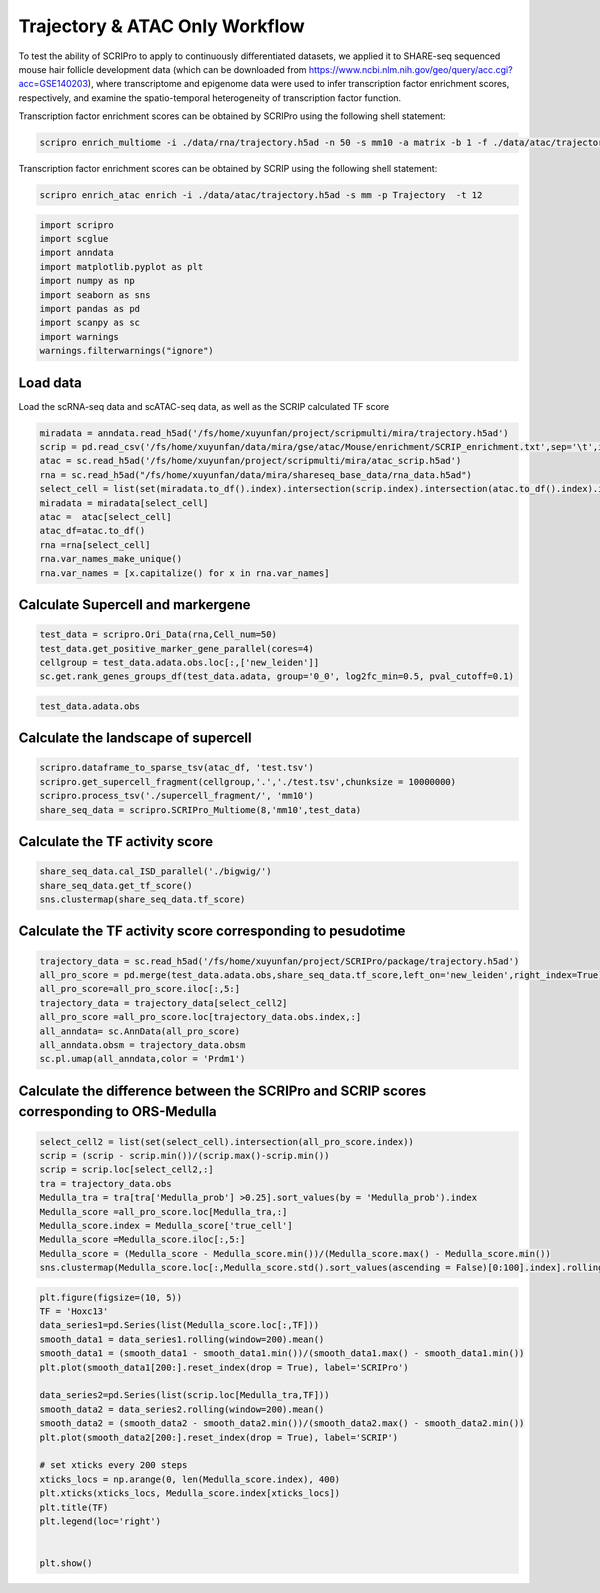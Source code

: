 Trajectory & ATAC Only Workflow
===============================

To test the ability of SCRIPro to apply to continuously differentiated datasets, we applied it to SHARE-seq sequenced mouse hair follicle development data (which can be downloaded from https://www.ncbi.nlm.nih.gov/geo/query/acc.cgi?acc=GSE140203), where transcriptome and epigenome data were used to infer transcription factor enrichment scores, respectively, and examine the spatio-temporal heterogeneity of transcription factor function.

Transcription factor enrichment scores can be obtained by SCRIPro using the following shell statement:


.. code:: ipython3

    scripro enrich_multiome -i ./data/rna/trajectory.h5ad -n 50 -s mm10 -a matrix -b 1 -f ./data/atac/trajectory.h5ad -g ./gencode.vM25.annotation.gtf.gz -p  Trajectory -t 12

Transcription factor enrichment scores can be obtained by SCRIP using the following shell statement:

.. code:: ipython3


    scripro enrich_atac enrich -i ./data/atac/trajectory.h5ad -s mm -p Trajectory  -t 12


.. code:: ipython3

    import scripro
    import scglue
    import anndata
    import matplotlib.pyplot as plt
    import numpy as np
    import seaborn as sns
    import pandas as pd
    import scanpy as sc
    import warnings
    warnings.filterwarnings("ignore")

Load data
---------

Load the scRNA-seq data and scATAC-seq data, as well as the SCRIP
calculated TF score

.. code:: ipython3

    miradata = anndata.read_h5ad('/fs/home/xuyunfan/project/scripmulti/mira/trajectory.h5ad')
    scrip = pd.read_csv('/fs/home/xuyunfan/data/mira/gse/atac/Mouse/enrichment/SCRIP_enrichment.txt',sep='\t',index_col=0)
    atac = sc.read_h5ad('/fs/home/xuyunfan/project/scripmulti/mira/atac_scrip.h5ad')
    rna = sc.read_h5ad("/fs/home/xuyunfan/data/mira/shareseq_base_data/rna_data.h5ad")
    select_cell = list(set(miradata.to_df().index).intersection(scrip.index).intersection(atac.to_df().index).intersection(rna.to_df().index))
    miradata = miradata[select_cell]
    atac =  atac[select_cell]
    atac_df=atac.to_df()
    rna =rna[select_cell]
    rna.var_names_make_unique()
    rna.var_names = [x.capitalize() for x in rna.var_names]

Calculate Supercell and markergene
----------------------------------

.. code:: ipython3

    test_data = scripro.Ori_Data(rna,Cell_num=50)
    test_data.get_positive_marker_gene_parallel(cores=4)
    cellgroup = test_data.adata.obs.loc[:,['new_leiden']]
    sc.get.rank_genes_groups_df(test_data.adata, group='0_0', log2fc_min=0.5, pval_cutoff=0.1)



.. raw:: html

    <div>
    <style scoped>
        .dataframe tbody tr th:only-of-type {
            vertical-align: middle;
        }
    
        .dataframe tbody tr th {
            vertical-align: top;
        }
    
        .dataframe thead th {
            text-align: right;
        }
    </style>
    <table border="1" class="dataframe">
      <thead>
        <tr style="text-align: right;">
          <th></th>
          <th>names</th>
          <th>scores</th>
          <th>logfoldchanges</th>
          <th>pvals</th>
          <th>pvals_adj</th>
        </tr>
      </thead>
      <tbody>
        <tr>
          <th>0</th>
          <td>Robo1</td>
          <td>33.262318</td>
          <td>3.100753</td>
          <td>2.210608e-70</td>
          <td>8.281822e-67</td>
        </tr>
        <tr>
          <th>1</th>
          <td>Sox5</td>
          <td>31.031414</td>
          <td>4.105570</td>
          <td>9.752101e-62</td>
          <td>2.283454e-58</td>
        </tr>
        <tr>
          <th>2</th>
          <td>Cux1</td>
          <td>30.107073</td>
          <td>2.690581</td>
          <td>3.416571e-65</td>
          <td>9.142745e-62</td>
        </tr>
        <tr>
          <th>3</th>
          <td>Eda</td>
          <td>21.409723</td>
          <td>3.492702</td>
          <td>2.632037e-43</td>
          <td>2.900195e-40</td>
        </tr>
        <tr>
          <th>4</th>
          <td>Nfib</td>
          <td>18.497385</td>
          <td>2.344622</td>
          <td>3.836717e-38</td>
          <td>2.994558e-35</td>
        </tr>
        <tr>
          <th>...</th>
          <td>...</td>
          <td>...</td>
          <td>...</td>
          <td>...</td>
          <td>...</td>
        </tr>
        <tr>
          <th>1902</th>
          <td>Ddx27</td>
          <td>2.153615</td>
          <td>0.978330</td>
          <td>3.330264e-02</td>
          <td>9.880031e-02</td>
        </tr>
        <tr>
          <th>1903</th>
          <td>Tmc7</td>
          <td>2.153065</td>
          <td>2.035018</td>
          <td>3.337731e-02</td>
          <td>9.899046e-02</td>
        </tr>
        <tr>
          <th>1904</th>
          <td>9930021j03rik</td>
          <td>2.152729</td>
          <td>0.765872</td>
          <td>3.336331e-02</td>
          <td>9.896460e-02</td>
        </tr>
        <tr>
          <th>1905</th>
          <td>Psmb1</td>
          <td>2.151586</td>
          <td>0.917678</td>
          <td>3.346546e-02</td>
          <td>9.920478e-02</td>
        </tr>
        <tr>
          <th>1906</th>
          <td>Mta1</td>
          <td>2.149554</td>
          <td>1.004966</td>
          <td>3.362917e-02</td>
          <td>9.961127e-02</td>
        </tr>
      </tbody>
    </table>
    <p>1907 rows × 5 columns</p>
    </div>



.. code:: ipython3

    test_data.adata.obs




.. raw:: html

    <div>
    <style scoped>
        .dataframe tbody tr th:only-of-type {
            vertical-align: middle;
        }
    
        .dataframe tbody tr th {
            vertical-align: top;
        }
    
        .dataframe thead th {
            text-align: right;
        }
    </style>
    <table border="1" class="dataframe">
      <thead>
        <tr style="text-align: right;">
          <th></th>
          <th>n_genes</th>
          <th>celltype</th>
          <th>true_cell</th>
          <th>leiden</th>
          <th>new_leiden</th>
        </tr>
        <tr>
          <th>barcode</th>
          <th></th>
          <th></th>
          <th></th>
          <th></th>
          <th></th>
        </tr>
      </thead>
      <tbody>
        <tr>
          <th>R1.04.R2.48.R3.50.P1.55</th>
          <td>672</td>
          <td>Medulla</td>
          <td>Medulla</td>
          <td>4</td>
          <td>4_1</td>
        </tr>
        <tr>
          <th>R1.36.R2.51.R3.11.P1.55</th>
          <td>582</td>
          <td>TAC-1</td>
          <td>Cortex</td>
          <td>1</td>
          <td>1_0</td>
        </tr>
        <tr>
          <th>R1.56.R2.29.R3.61.P1.53</th>
          <td>838</td>
          <td>Mix</td>
          <td>Matrix</td>
          <td>0</td>
          <td>0_17</td>
        </tr>
        <tr>
          <th>R1.03.R2.55.R3.02.P1.54</th>
          <td>609</td>
          <td>TAC-1</td>
          <td>Cortex</td>
          <td>1</td>
          <td>1_2</td>
        </tr>
        <tr>
          <th>R1.72.R2.16.R3.44.P1.55</th>
          <td>751</td>
          <td>Hair Shaft-cuticle.cortex</td>
          <td>Cortex</td>
          <td>1</td>
          <td>1_7</td>
        </tr>
        <tr>
          <th>...</th>
          <td>...</td>
          <td>...</td>
          <td>...</td>
          <td>...</td>
          <td>...</td>
        </tr>
        <tr>
          <th>R1.59.R2.20.R3.84.P1.56</th>
          <td>959</td>
          <td>IRS</td>
          <td>IRS</td>
          <td>2</td>
          <td>2_9</td>
        </tr>
        <tr>
          <th>R1.45.R2.04.R3.35.P1.55</th>
          <td>535</td>
          <td>TAC-2</td>
          <td>Inner Matrix</td>
          <td>6</td>
          <td>6_0</td>
        </tr>
        <tr>
          <th>R1.02.R2.75.R3.29.P1.55</th>
          <td>451</td>
          <td>TAC-1</td>
          <td>Medulla</td>
          <td>1</td>
          <td>1_6</td>
        </tr>
        <tr>
          <th>R1.72.R2.70.R3.69.P1.55</th>
          <td>623</td>
          <td>TAC-1</td>
          <td>Matrix</td>
          <td>0</td>
          <td>0_9</td>
        </tr>
        <tr>
          <th>R1.59.R2.21.R3.81.P1.56</th>
          <td>1554</td>
          <td>Hair Shaft-cuticle.cortex</td>
          <td>Cortex</td>
          <td>1</td>
          <td>1_5</td>
        </tr>
      </tbody>
    </table>
    <p>6243 rows × 5 columns</p>
    </div>



Calculate the landscape of supercell
------------------------------------

.. code:: ipython3

    scripro.dataframe_to_sparse_tsv(atac_df, 'test.tsv')
    scripro.get_supercell_fragment(cellgroup,'.','./test.tsv',chunksize = 10000000)
    scripro.process_tsv('./supercell_fragment/', 'mm10')
    share_seq_data = scripro.SCRIPro_Multiome(8,'mm10',test_data)

Calculate the TF activity score
-------------------------------

.. code:: ipython3

    share_seq_data.cal_ISD_parallel('./bigwig/')
    share_seq_data.get_tf_score()
    sns.clustermap(share_seq_data.tf_score)



.. image:: Trajectory_workflow_files/Trajectory_workflow_27_1.png


Calculate the TF activity score corresponding to pesudotime
-----------------------------------------------------------

.. code:: ipython3

    trajectory_data = sc.read_h5ad('/fs/home/xuyunfan/project/SCRIPro/package/trajectory.h5ad')
    all_pro_score = pd.merge(test_data.adata.obs,share_seq_data.tf_score,left_on='new_leiden',right_index=True)
    all_pro_score=all_pro_score.iloc[:,5:]
    trajectory_data = trajectory_data[select_cell2]
    all_pro_score =all_pro_score.loc[trajectory_data.obs.index,:]
    all_anndata= sc.AnnData(all_pro_score)
    all_anndata.obsm = trajectory_data.obsm
    sc.pl.umap(all_anndata,color = 'Prdm1')



.. image:: Trajectory_workflow_files/Trajectory_workflow_36_0.png


Calculate the difference between the SCRIPro and SCRIP scores corresponding to ORS-Medulla
------------------------------------------------------------------------------------------

.. code:: ipython3

    select_cell2 = list(set(select_cell).intersection(all_pro_score.index))
    scrip = (scrip - scrip.min())/(scrip.max()-scrip.min())
    scrip = scrip.loc[select_cell2,:]
    tra = trajectory_data.obs
    Medulla_tra = tra[tra['Medulla_prob'] >0.25].sort_values(by = 'Medulla_prob').index
    Medulla_score =all_pro_score.loc[Medulla_tra,:]
    Medulla_score.index = Medulla_score['true_cell']
    Medulla_score =Medulla_score.iloc[:,5:]
    Medulla_score = (Medulla_score - Medulla_score.min())/(Medulla_score.max() - Medulla_score.min())
    sns.clustermap(Medulla_score.loc[:,Medulla_score.std().sort_values(ascending = False)[0:100].index].rolling(window=100).mean().iloc[100:,:],row_cluster=False)


.. image:: Trajectory_workflow_files/Trajectory_workflow_47_1.png


.. code:: ipython3

    plt.figure(figsize=(10, 5))
    TF = 'Hoxc13'
    data_series1=pd.Series(list(Medulla_score.loc[:,TF]))
    smooth_data1 = data_series1.rolling(window=200).mean()
    smooth_data1 = (smooth_data1 - smooth_data1.min())/(smooth_data1.max() - smooth_data1.min())
    plt.plot(smooth_data1[200:].reset_index(drop = True), label='SCRIPro')
    
    data_series2=pd.Series(list(scrip.loc[Medulla_tra,TF]))
    smooth_data2 = data_series2.rolling(window=200).mean()
    smooth_data2 = (smooth_data2 - smooth_data2.min())/(smooth_data2.max() - smooth_data2.min())
    plt.plot(smooth_data2[200:].reset_index(drop = True), label='SCRIP')
    
    # set xticks every 200 steps
    xticks_locs = np.arange(0, len(Medulla_score.index), 400)
    plt.xticks(xticks_locs, Medulla_score.index[xticks_locs])
    plt.title(TF)
    plt.legend(loc='right')
    
    
    plt.show()



.. image:: Trajectory_workflow_files/Trajectory_workflow_48_0.png


